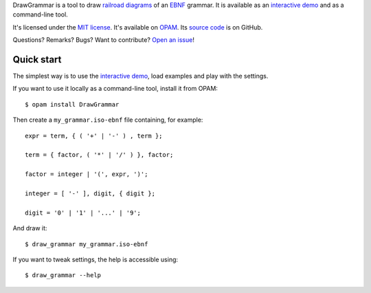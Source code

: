 DrawGrammar is a tool to draw `railroad diagrams <https://en.wikipedia.org/wiki/Syntax_diagram>`_ of an `EBNF <https://en.wikipedia.org/wiki/Extended_Backus%E2%80%93Naur_form>`_ grammar.
It is available as an `interactive demo <http://jacquev6.github.io/DrawGrammar/>`_ and as a command-line tool.

It's licensed under the `MIT license <http://choosealicense.com/licenses/mit/>`_.
It's available on `OPAM <https://opam.ocaml.org/packages/DrawGrammar/>`_.
Its `source code <https://github.com/jacquev6/DrawGrammar>`_ is on GitHub.

Questions? Remarks? Bugs? Want to contribute? `Open an issue <https://github.com/jacquev6/DrawGrammar/issues>`_!

Quick start
===========

The simplest way is to use the `interactive demo <http://jacquev6.github.io/DrawGrammar/>`_, load examples and play with the settings.

If you want to use it locally as a command-line tool, install it from OPAM::

    $ opam install DrawGrammar

Then create a ``my_grammar.iso-ebnf`` file containing, for example::

    expr = term, { ( '+' | '-' ) , term };

    term = { factor, ( '*' | '/' ) }, factor;

    factor = integer | '(', expr, ')';

    integer = [ '-' ], digit, { digit };

    digit = '0' | '1' | '...' | '9';

And draw it::

    $ draw_grammar my_grammar.iso-ebnf

If you want to tweak settings, the help is accessible using::

    $ draw_grammar --help

